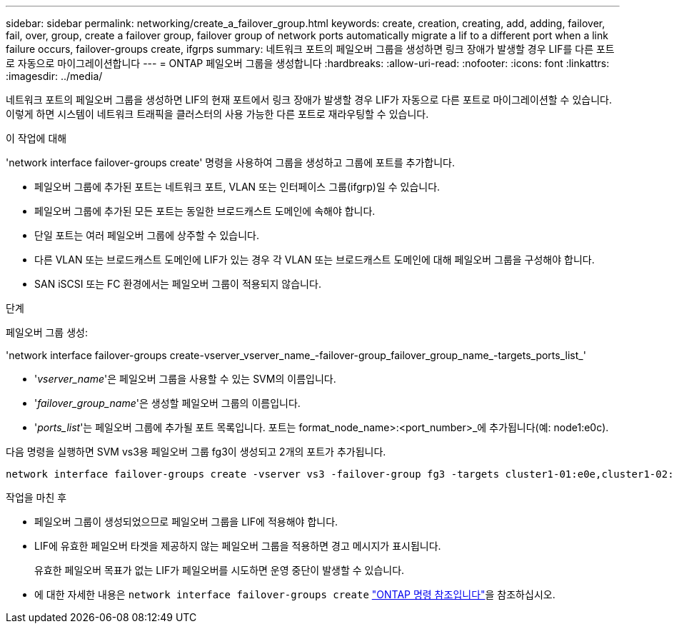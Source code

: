 ---
sidebar: sidebar 
permalink: networking/create_a_failover_group.html 
keywords: create, creation, creating, add, adding, failover, fail, over, group, create a failover group, failover group of network ports automatically migrate a lif to a different port when a link failure occurs, failover-groups create, ifgrps 
summary: 네트워크 포트의 페일오버 그룹을 생성하면 링크 장애가 발생할 경우 LIF를 다른 포트로 자동으로 마이그레이션합니다 
---
= ONTAP 페일오버 그룹을 생성합니다
:hardbreaks:
:allow-uri-read: 
:nofooter: 
:icons: font
:linkattrs: 
:imagesdir: ../media/


[role="lead"]
네트워크 포트의 페일오버 그룹을 생성하면 LIF의 현재 포트에서 링크 장애가 발생할 경우 LIF가 자동으로 다른 포트로 마이그레이션할 수 있습니다. 이렇게 하면 시스템이 네트워크 트래픽을 클러스터의 사용 가능한 다른 포트로 재라우팅할 수 있습니다.

.이 작업에 대해
'network interface failover-groups create' 명령을 사용하여 그룹을 생성하고 그룹에 포트를 추가합니다.

* 페일오버 그룹에 추가된 포트는 네트워크 포트, VLAN 또는 인터페이스 그룹(ifgrp)일 수 있습니다.
* 페일오버 그룹에 추가된 모든 포트는 동일한 브로드캐스트 도메인에 속해야 합니다.
* 단일 포트는 여러 페일오버 그룹에 상주할 수 있습니다.
* 다른 VLAN 또는 브로드캐스트 도메인에 LIF가 있는 경우 각 VLAN 또는 브로드캐스트 도메인에 대해 페일오버 그룹을 구성해야 합니다.
* SAN iSCSI 또는 FC 환경에서는 페일오버 그룹이 적용되지 않습니다.


.단계
페일오버 그룹 생성:

'network interface failover-groups create-vserver_vserver_name_-failover-group_failover_group_name_-targets_ports_list_'

* '_vserver_name_'은 페일오버 그룹을 사용할 수 있는 SVM의 이름입니다.
* '_failover_group_name_'은 생성할 페일오버 그룹의 이름입니다.
* '_ports_list_'는 페일오버 그룹에 추가될 포트 목록입니다. 포트는 format_node_name>:<port_number>_에 추가됩니다(예: node1:e0c).


다음 명령을 실행하면 SVM vs3용 페일오버 그룹 fg3이 생성되고 2개의 포트가 추가됩니다.

....
network interface failover-groups create -vserver vs3 -failover-group fg3 -targets cluster1-01:e0e,cluster1-02:e0e
....
.작업을 마친 후
* 페일오버 그룹이 생성되었으므로 페일오버 그룹을 LIF에 적용해야 합니다.
* LIF에 유효한 페일오버 타겟을 제공하지 않는 페일오버 그룹을 적용하면 경고 메시지가 표시됩니다.
+
유효한 페일오버 목표가 없는 LIF가 페일오버를 시도하면 운영 중단이 발생할 수 있습니다.

* 에 대한 자세한 내용은 `network interface failover-groups create` link:https://docs.netapp.com/us-en/ontap-cli/network-interface-failover-groups-create.html["ONTAP 명령 참조입니다"^]을 참조하십시오.

